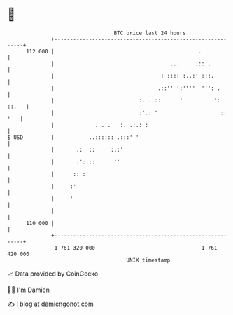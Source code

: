 * 👋

#+begin_example
                                     BTC price last 24 hours                    
                 +------------------------------------------------------------+ 
         112 000 |                                              .             | 
                 |                                     ...     .:: .          | 
                 |                                  : :::: :..:' :::.         | 
                 |                                 .::'' ':''''  ''': .       | 
                 |                           :. .:::      '          ': ::.   | 
                 |                           :'.: '                    :: '   | 
                 |             . . .   :. .:.: :                              | 
   $ USD         |           ..:::::: .:::' '                                 | 
                 |       .:  ::   ' :.:'                                      | 
                 |       :'::::      ''                                       | 
                 |      :: :'                                                 | 
                 |     :'                                                     | 
                 |     '                                                      | 
                 |                                                            | 
         110 000 |                                                            | 
                 +------------------------------------------------------------+ 
                  1 761 320 000                                  1 761 420 000  
                                         UNIX timestamp                         
#+end_example
📈 Data provided by CoinGecko

🧑‍💻 I'm Damien

✍️ I blog at [[https://www.damiengonot.com][damiengonot.com]]
